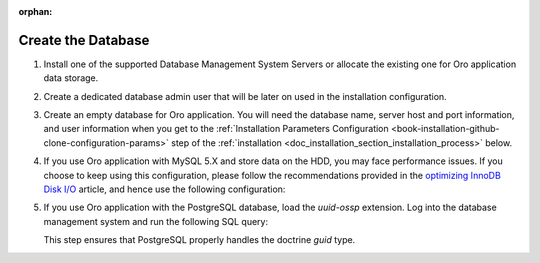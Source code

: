 :orphan:

.. _configure-the-database:

Create the Database
~~~~~~~~~~~~~~~~~~~

.. begin_create_database


#. Install one of the supported Database Management System Servers or allocate the existing one for Oro application data storage.

#. Create a dedicated database admin user that will be later on used in the installation configuration.

#. Create an empty database for Oro application. You will need the database name, server host and port information, and user information when you get to the :ref:`Installation Parameters Configuration <book-installation-github-clone-configuration-params>` step of the :ref:`installation <doc_installation_section_installation_process>` below.

#. If you use Oro application with MySQL 5.X and store data on the HDD, you may face performance issues. If you choose to keep using this configuration, please follow the recommendations provided in the `optimizing InnoDB Disk I/O <http://dev.mysql.com/doc/refman/5.6/en/optimizing-innodb-diskio.html>`_ article, and hence use the following configuration:

   .. code-block:: ini
      :linenos:

      innodb_file_per_table = 0
      wait_timeout = 28800

#. If you use Oro application with the PostgreSQL database, load the `uuid-ossp` extension. Log into the database management system and run the following SQL query:

   .. code-block:: sql
       :linenos:

       CREATE EXTENSION "uuid-ossp";

   This step ensures that PostgreSQL properly handles the doctrine `guid` type.

.. finish_create_database
